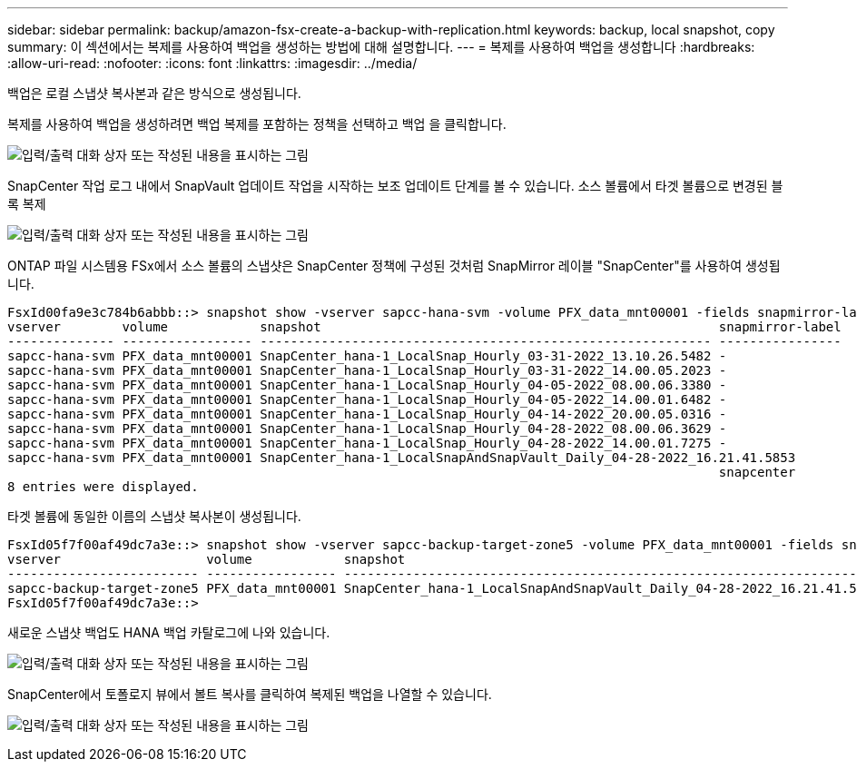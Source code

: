 ---
sidebar: sidebar 
permalink: backup/amazon-fsx-create-a-backup-with-replication.html 
keywords: backup, local snapshot, copy 
summary: 이 섹션에서는 복제를 사용하여 백업을 생성하는 방법에 대해 설명합니다. 
---
= 복제를 사용하여 백업을 생성합니다
:hardbreaks:
:allow-uri-read: 
:nofooter: 
:icons: font
:linkattrs: 
:imagesdir: ../media/


[role="lead"]
백업은 로컬 스냅샷 복사본과 같은 방식으로 생성됩니다.

복제를 사용하여 백업을 생성하려면 백업 복제를 포함하는 정책을 선택하고 백업 을 클릭합니다.

image:amazon-fsx-image88.png["입력/출력 대화 상자 또는 작성된 내용을 표시하는 그림"]

SnapCenter 작업 로그 내에서 SnapVault 업데이트 작업을 시작하는 보조 업데이트 단계를 볼 수 있습니다. 소스 볼륨에서 타겟 볼륨으로 변경된 블록 복제

image:amazon-fsx-image89.png["입력/출력 대화 상자 또는 작성된 내용을 표시하는 그림"]

ONTAP 파일 시스템용 FSx에서 소스 볼륨의 스냅샷은 SnapCenter 정책에 구성된 것처럼 SnapMirror 레이블 "SnapCenter"를 사용하여 생성됩니다.

....
FsxId00fa9e3c784b6abbb::> snapshot show -vserver sapcc-hana-svm -volume PFX_data_mnt00001 -fields snapmirror-label
vserver        volume            snapshot                                                    snapmirror-label
-------------- ----------------- ----------------------------------------------------------- ----------------
sapcc-hana-svm PFX_data_mnt00001 SnapCenter_hana-1_LocalSnap_Hourly_03-31-2022_13.10.26.5482 -
sapcc-hana-svm PFX_data_mnt00001 SnapCenter_hana-1_LocalSnap_Hourly_03-31-2022_14.00.05.2023 -
sapcc-hana-svm PFX_data_mnt00001 SnapCenter_hana-1_LocalSnap_Hourly_04-05-2022_08.00.06.3380 -
sapcc-hana-svm PFX_data_mnt00001 SnapCenter_hana-1_LocalSnap_Hourly_04-05-2022_14.00.01.6482 -
sapcc-hana-svm PFX_data_mnt00001 SnapCenter_hana-1_LocalSnap_Hourly_04-14-2022_20.00.05.0316 -
sapcc-hana-svm PFX_data_mnt00001 SnapCenter_hana-1_LocalSnap_Hourly_04-28-2022_08.00.06.3629 -
sapcc-hana-svm PFX_data_mnt00001 SnapCenter_hana-1_LocalSnap_Hourly_04-28-2022_14.00.01.7275 -
sapcc-hana-svm PFX_data_mnt00001 SnapCenter_hana-1_LocalSnapAndSnapVault_Daily_04-28-2022_16.21.41.5853
                                                                                             snapcenter
8 entries were displayed.
....
타겟 볼륨에 동일한 이름의 스냅샷 복사본이 생성됩니다.

....
FsxId05f7f00af49dc7a3e::> snapshot show -vserver sapcc-backup-target-zone5 -volume PFX_data_mnt00001 -fields snapmirror-label
vserver                   volume            snapshot                                                               snapmirror-label
------------------------- ----------------- ---------------------------------------------------------------------- ----------------
sapcc-backup-target-zone5 PFX_data_mnt00001 SnapCenter_hana-1_LocalSnapAndSnapVault_Daily_04-28-2022_16.21.41.5853 snapcenter
FsxId05f7f00af49dc7a3e::>
....
새로운 스냅샷 백업도 HANA 백업 카탈로그에 나와 있습니다.

image:amazon-fsx-image90.png["입력/출력 대화 상자 또는 작성된 내용을 표시하는 그림"]

SnapCenter에서 토폴로지 뷰에서 볼트 복사를 클릭하여 복제된 백업을 나열할 수 있습니다.

image:amazon-fsx-image91.png["입력/출력 대화 상자 또는 작성된 내용을 표시하는 그림"]
